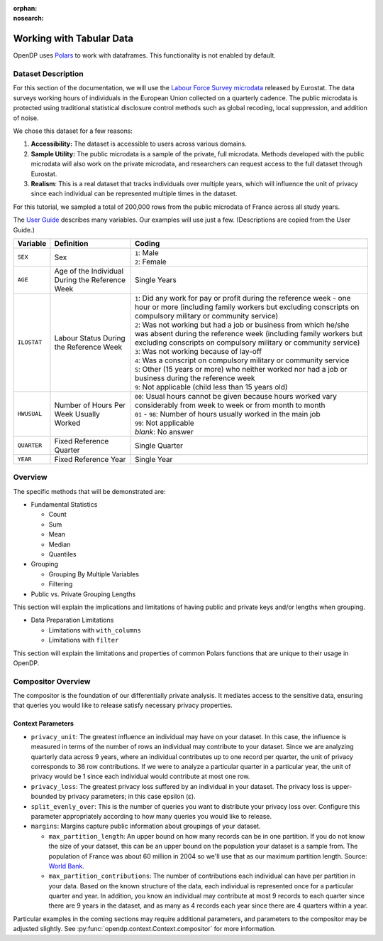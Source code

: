 :orphan:
:nosearch:

Working with Tabular Data
=========================


OpenDP uses `Polars <https://pola.rs/>`_ to work with dataframes.
This functionality is not enabled by default.


.. tab-set::

    .. tab-item:: Python
        :sync: python

        Add ``[polars]`` to the package installation to enable Polars functionality.

        .. prompt:: bash

            pip install opendp[polars]

        This installs the specific version of the Python Polars package that is compatible with the OpenDP Library.

    .. tab-item:: R
        :sync: r

        OpenDP does not currently support Polars in R. 
        For the current status of this, see `issue #1872 <https://github.com/opendp/opendp/issues/1872>`_.

    .. tab-item:: Rust
        :sync: rust

        Add ``"polars"`` to the features of the ``opendp`` dependency in your ``Cargo.toml``.


Dataset Description 
-------------------

For this section of the documentation, we will use the `Labour Force Survey microdata <https://ec.europa.eu/eurostat/web/microdata/public-microdata/labour-force-survey>`_ released by Eurostat.
The data surveys working hours of individuals in the European Union collected on a quarterly cadence.
The public microdata is protected using traditional statistical disclosure control methods such as global recoding, local suppression, and addition of noise. 

We chose this dataset for a few reasons: 

1. **Accessibility:** The dataset is accessible to users across various domains.
2. **Sample Utility:** The public microdata is a sample of the private, full microdata. Methods developed with the public microdata will also work on the private microdata, and researchers can request access to the full dataset through Eurostat. 
3. **Realism**: This is a real dataset that tracks individuals over multiple years, which will influence the unit of privacy since each individual can be represented multiple times in the dataset. 

For this tutorial, we sampled a total of 200,000 rows from the public microdata of France across all study years. 

The `User Guide <https://ec.europa.eu/eurostat/documents/1978984/6037342/EULFS-Database-UserGuide.pdf>`_ describes many variables. Our examples will use just a few. (Descriptions are copied from the User Guide.) 

.. list-table:: 
   :header-rows: 1

   * - Variable
     - Definition
     - Coding
   * - ``SEX``
     - Sex
     - | ``1``: Male
       | ``2``: Female
   * - ``AGE``
     - Age of the Individual During the Reference Week
     - Single Years
   * - ``ILOSTAT``
     - Labour Status During the Reference Week
     - | ``1``: Did any work for pay or profit during the reference week - one hour or more (including family workers but excluding conscripts on compulsory military or community service)
       | ``2``: Was not working but had a job or business from which he/she was absent during the reference week (including family workers but excluding conscripts on compulsory military or community service)
       | ``3``: Was not working because of lay-off
       | ``4``: Was a conscript on compulsory military or community service
       | ``5``: Other (15 years or more) who neither worked nor had a job or business during the reference week
       | ``9``: Not applicable (child less than 15 years old)
   * - ``HWUSUAL``
     - Number of Hours Per Week Usually Worked
     - | ``00``: Usual hours cannot be given because hours worked vary considerably from week to week or from month to month
       | ``01`` - ``98``: Number of hours usually worked in the main job
       | ``99``: Not applicable
       | *blank*: No answer
   * - ``QUARTER``
     - Fixed Reference Quarter
     - Single Quarter
   * - ``YEAR``
     - Fixed Reference Year
     - Single Year


Overview
----------

The specific methods that will be demonstrated are: 

* Fundamental Statistics

  * Count
  * Sum 
  * Mean 
  * Median 
  * Quantiles 

* Grouping

  * Grouping By Multiple Variables 
  * Filtering

* Public vs. Private Grouping Lengths 

This section will explain the implications and limitations of having public and private keys and/or lengths when grouping. 

* Data Preparation Limitations 

  * Limitations with ``with_columns``
  * Limitations with ``filter`` 

This section will explain the limitations and properties of common Polars functions that are unique to their usage in OpenDP. 

Compositor Overview
-------------------

The compositor is the foundation of our differentially private analysis. 
It mediates access to the sensitive data,
ensuring that queries you would like to release satisfy necessary privacy properties. 

.. testsetup::
    >>> import polars as pl
    >>> df = pl.LazyFrame()

.. doctest:: python

    >>> context = dp.Context.compositor(
    ...     data=df,
    ...     privacy_unit=dp.unit_of(contributions=36),
    ...     privacy_loss=dp.loss_of(epsilon=1.0),
    ...     split_evenly_over=10,
    ...     margins={
    ...         ("YEAR", ): dp.polars.Margin(max_partition_length=60_000_000, max_partition_contributions=4),
    ...         ("YEAR", "QUARTER",): dp.polars.Margin(max_partition_length=60_000_000, max_partition_contributions=1),
    ...         (): dp.polars.Margin(max_partition_length=60_000_000),
    ...     },
    ... )
    
    >>> # Once you construct the context, you should abstain from directly accessing your data again.
    >>> # In fact, it is good practice to delete it! 
    >>> del df

Context Parameters
~~~~~~~~~~~~~~~~~~

* ``privacy_unit``: The greatest influence an individual may have on your dataset.
  In this case, the influence is measured in terms of the number of rows an individual may contribute to your dataset. 
  Since we are analyzing quarterly data across 9 years, where an individual contributes up to one record per quarter,
  the unit of privacy corresponds to 36 row contributions. 
  If we were to analyze a particular quarter in a particular year, the unit of privacy would be 1 since each individual would contribute at most one row. 
* ``privacy_loss``: The greatest privacy loss suffered by an individual in your dataset. 
  The privacy loss is upper-bounded by privacy parameters; in this case epsilon (ε).
* ``split_evenly_over``: This is the number of queries you want to distribute your privacy loss over. 
  Configure this parameter appropriately according to how many queries you would like to release. 
* ``margins``: Margins capture public information about groupings of your dataset.

  * ``max_partition_length``: An upper bound on how many records can be in one partition. 
    If you do not know the size of your dataset, this can be an upper bound on the population your dataset is a sample from. 
    The population of France was about 60 million in 2004 so we'll use that as our maximum partition length. 
    Source: `World Bank <https://datatopics.worldbank.org/world-development-indicators/>`_.
  * ``max_partition_contributions``: The number of contributions each individual can have per partition in your data. 
    Based on the known structure of the data, each individual is represented once for a particular quarter and year.
    In addition, you know an individual may contribute at most 9 records to each quarter since there are 9 years in the dataset,
    and as many as 4 records each year since there are 4 quarters within a year. 

Particular examples in the coming sections may require additional parameters, 
and parameters to the compositor may be adjusted slightly.
See :py:func:`opendp.context.Context.compositor` for more information.
